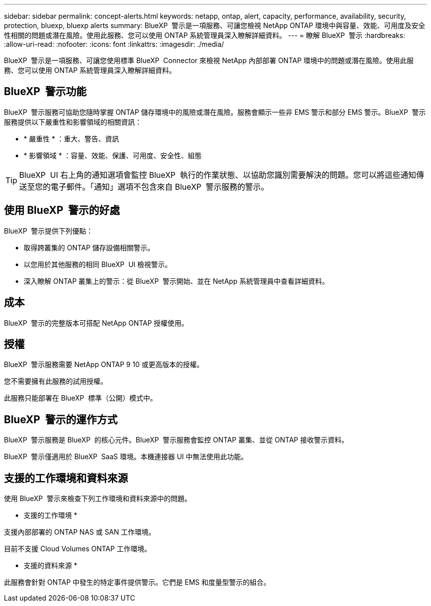 ---
sidebar: sidebar 
permalink: concept-alerts.html 
keywords: netapp, ontap, alert, capacity, performance, availability, security, protection, bluexp, bluexp alerts 
summary: BlueXP  警示是一項服務、可讓您檢視 NetApp ONTAP 環境中與容量、效能、可用度及安全性相關的問題或潛在風險。使用此服務、您可以使用 ONTAP 系統管理員深入瞭解詳細資料。 
---
= 瞭解 BlueXP  警示
:hardbreaks:
:allow-uri-read: 
:nofooter: 
:icons: font
:linkattrs: 
:imagesdir: ./media/


[role="lead"]
BlueXP  警示是一項服務、可讓您使用標準 BlueXP  Connector 來檢視 NetApp 內部部署 ONTAP 環境中的問題或潛在風險。使用此服務、您可以使用 ONTAP 系統管理員深入瞭解詳細資料。



== BlueXP  警示功能

BlueXP  警示服務可協助您隨時掌握 ONTAP 儲存環境中的風險或潛在風險。服務會顯示一些非 EMS 警示和部分 EMS 警示。BlueXP  警示服務提供以下嚴重性和影響領域的相關資訊：

* * 嚴重性 * ：重大、警告、資訊
* * 影響領域 * ：容量、效能、保護、可用度、安全性、組態



TIP: BlueXP  UI 右上角的通知選項會監控 BlueXP  執行的作業狀態、以協助您識別需要解決的問題。您可以將這些通知傳送至您的電子郵件。「通知」選項不包含來自 BlueXP  警示服務的警示。



== 使用 BlueXP  警示的好處

BlueXP  警示提供下列優點：

* 取得跨叢集的 ONTAP 儲存設備相關警示。
* 以您用於其他服務的相同 BlueXP  UI 檢視警示。
* 深入瞭解 ONTAP 叢集上的警示：從 BlueXP  警示開始、並在 NetApp 系統管理員中查看詳細資料。




== 成本

BlueXP  警示的完整版本可搭配 NetApp ONTAP 授權使用。



== 授權

BlueXP  警示服務需要 NetApp ONTAP 9 10 或更高版本的授權。

您不需要擁有此服務的試用授權。

此服務只能部署在 BlueXP  標準（公開）模式中。



== BlueXP  警示的運作方式

BlueXP  警示服務是 BlueXP  的核心元件。BlueXP  警示服務會監控 ONTAP 叢集、並從 ONTAP 接收警示資料。

BlueXP  警示僅適用於 BlueXP  SaaS 環境。本機連接器 UI 中無法使用此功能。



== 支援的工作環境和資料來源

使用 BlueXP  警示來檢查下列工作環境和資料來源中的問題。

* 支援的工作環境 *

支援內部部署的 ONTAP NAS 或 SAN 工作環境。

目前不支援 Cloud Volumes ONTAP 工作環境。

* 支援的資料來源 *

此服務會針對 ONTAP 中發生的特定事件提供警示。它們是 EMS 和度量型警示的組合。
